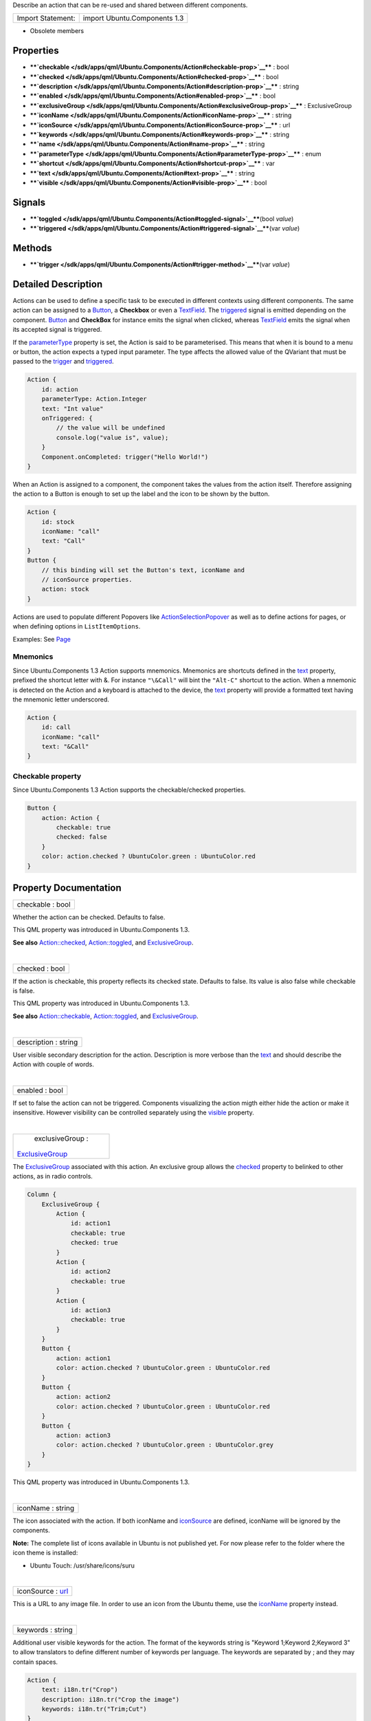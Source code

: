 Describe an action that can be re-used and shared between different
components.

+---------------------+--------------------------------+
| Import Statement:   | import Ubuntu.Components 1.3   |
+---------------------+--------------------------------+

-  Obsolete members

Properties
----------

-  ****`checkable </sdk/apps/qml/Ubuntu.Components/Action#checkable-prop>`__****
   : bool
-  ****`checked </sdk/apps/qml/Ubuntu.Components/Action#checked-prop>`__****
   : bool
-  ****`description </sdk/apps/qml/Ubuntu.Components/Action#description-prop>`__****
   : string
-  ****`enabled </sdk/apps/qml/Ubuntu.Components/Action#enabled-prop>`__****
   : bool
-  ****`exclusiveGroup </sdk/apps/qml/Ubuntu.Components/Action#exclusiveGroup-prop>`__****
   : ExclusiveGroup
-  ****`iconName </sdk/apps/qml/Ubuntu.Components/Action#iconName-prop>`__****
   : string
-  ****`iconSource </sdk/apps/qml/Ubuntu.Components/Action#iconSource-prop>`__****
   : url
-  ****`keywords </sdk/apps/qml/Ubuntu.Components/Action#keywords-prop>`__****
   : string
-  ****`name </sdk/apps/qml/Ubuntu.Components/Action#name-prop>`__**** :
   string
-  ****`parameterType </sdk/apps/qml/Ubuntu.Components/Action#parameterType-prop>`__****
   : enum
-  ****`shortcut </sdk/apps/qml/Ubuntu.Components/Action#shortcut-prop>`__****
   : var
-  ****`text </sdk/apps/qml/Ubuntu.Components/Action#text-prop>`__**** :
   string
-  ****`visible </sdk/apps/qml/Ubuntu.Components/Action#visible-prop>`__****
   : bool

Signals
-------

-  ****`toggled </sdk/apps/qml/Ubuntu.Components/Action#toggled-signal>`__****\ (bool
   *value*)
-  ****`triggered </sdk/apps/qml/Ubuntu.Components/Action#triggered-signal>`__****\ (var
   *value*)

Methods
-------

-  ****`trigger </sdk/apps/qml/Ubuntu.Components/Action#trigger-method>`__****\ (var
   *value*)

Detailed Description
--------------------

Actions can be used to define a specific task to be executed in
different contexts using different components. The same action can be
assigned to a `Button </sdk/apps/qml/Ubuntu.Components/Button/>`__, a
**Checkbox** or even a
`TextField </sdk/apps/qml/Ubuntu.Components/TextField/>`__. The
`triggered </sdk/apps/qml/Ubuntu.Components/Action#triggered-signal>`__
signal is emitted depending on the component.
`Button </sdk/apps/qml/Ubuntu.Components/Button/>`__ and **CheckBox**
for instance emits the signal when clicked, whereas
`TextField </sdk/apps/qml/Ubuntu.Components/TextField/>`__ emits the
signal when its accepted signal is triggered.

If the
`parameterType </sdk/apps/qml/Ubuntu.Components/Action#parameterType-prop>`__
property is set, the Action is said to be parameterised. This means that
when it is bound to a menu or button, the action expects a typed input
parameter. The type affects the allowed value of the QVariant that must
be passed to the
`trigger </sdk/apps/qml/Ubuntu.Components/Action#trigger-method>`__ and
`triggered </sdk/apps/qml/Ubuntu.Components/Action#triggered-signal>`__.

.. code:: qml

    Action {
        id: action
        parameterType: Action.Integer
        text: "Int value"
        onTriggered: {
            // the value will be undefined
            console.log("value is", value);
        }
        Component.onCompleted: trigger("Hello World!")
    }

When an Action is assigned to a component, the component takes the
values from the action itself. Therefore assigning the action to a
Button is enough to set up the label and the icon to be shown by the
button.

.. code:: cpp

    Action {
        id: stock
        iconName: "call"
        text: "Call"
    }
    Button {
        // this binding will set the Button's text, iconName and
        // iconSource properties.
        action: stock
    }

Actions are used to populate different Popovers like
`ActionSelectionPopover </sdk/apps/qml/Ubuntu.Components/Popups.ActionSelectionPopover/>`__
as well as to define actions for pages, or when defining options in
``ListItemOptions``.

Examples: See `Page </sdk/apps/qml/Ubuntu.Components/Page/>`__

Mnemonics
~~~~~~~~~

Since Ubuntu.Components 1.3 Action supports mnemonics. Mnemonics are
shortcuts defined in the
`text </sdk/apps/qml/Ubuntu.Components/Action#text-prop>`__ property,
prefixed the shortcut letter with &. For instance ``"\&Call"`` will bint
the ``"Alt-C"`` shortcut to the action. When a mnemonic is detected on
the Action and a keyboard is attached to the device, the
`text </sdk/apps/qml/Ubuntu.Components/Action#text-prop>`__ property
will provide a formatted text having the mnemonic letter underscored.

.. code:: qml

    Action {
        id: call
        iconName: "call"
        text: "&Call"
    }

Checkable property
~~~~~~~~~~~~~~~~~~

Since Ubuntu.Components 1.3 Action supports the checkable/checked
properties.

.. code:: qml

    Button {
        action: Action {
            checkable: true
            checked: false
        }
        color: action.checked ? UbuntuColor.green : UbuntuColor.red
    }

Property Documentation
----------------------

+--------------------------------------------------------------------------+
|        \ checkable : bool                                                |
+--------------------------------------------------------------------------+

Whether the action can be checked. Defaults to false.

This QML property was introduced in Ubuntu.Components 1.3.

**See also**
`Action::checked </sdk/apps/qml/Ubuntu.Components/Action#checked-prop>`__,
`Action::toggled </sdk/apps/qml/Ubuntu.Components/Action#toggled-signal>`__,
and
`ExclusiveGroup </sdk/apps/qml/Ubuntu.Components/ExclusiveGroup/>`__.

| 

+--------------------------------------------------------------------------+
|        \ checked : bool                                                  |
+--------------------------------------------------------------------------+

If the action is checkable, this property reflects its checked state.
Defaults to false. Its value is also false while checkable is false.

This QML property was introduced in Ubuntu.Components 1.3.

**See also**
`Action::checkable </sdk/apps/qml/Ubuntu.Components/Action#checkable-prop>`__,
`Action::toggled </sdk/apps/qml/Ubuntu.Components/Action#toggled-signal>`__,
and
`ExclusiveGroup </sdk/apps/qml/Ubuntu.Components/ExclusiveGroup/>`__.

| 

+--------------------------------------------------------------------------+
|        \ description : string                                            |
+--------------------------------------------------------------------------+

User visible secondary description for the action. Description is more
verbose than the
`text </sdk/apps/qml/Ubuntu.Components/Action#text-prop>`__ and should
describe the Action with couple of words.

| 

+--------------------------------------------------------------------------+
|        \ enabled : bool                                                  |
+--------------------------------------------------------------------------+

If set to false the action can not be triggered. Components visualizing
the action migth either hide the action or make it insensitive. However
visibility can be controlled separately using the
`visible </sdk/apps/qml/Ubuntu.Components/Action#visible-prop>`__
property.

| 

+--------------------------------------------------------------------------+
|        \ exclusiveGroup :                                                |
| `ExclusiveGroup </sdk/apps/qml/Ubuntu.Components/ExclusiveGroup/>`__     |
+--------------------------------------------------------------------------+

The `ExclusiveGroup </sdk/apps/qml/Ubuntu.Components/ExclusiveGroup/>`__
associated with this action. An exclusive group allows the
`checked </sdk/apps/qml/Ubuntu.Components/Action#checked-prop>`__
property to belinked to other actions, as in radio controls.

.. code:: qml

    Column {
        ExclusiveGroup {
            Action {
                id: action1
                checkable: true
                checked: true
            }
            Action {
                id: action2
                checkable: true
            }
            Action {
                id: action3
                checkable: true
            }
        }
        Button {
            action: action1
            color: action.checked ? UbuntuColor.green : UbuntuColor.red
        }
        Button {
            action: action2
            color: action.checked ? UbuntuColor.green : UbuntuColor.red
        }
        Button {
            action: action3
            color: action.checked ? UbuntuColor.green : UbuntuColor.grey
        }
    }

This QML property was introduced in Ubuntu.Components 1.3.

| 

+--------------------------------------------------------------------------+
|        \ iconName : string                                               |
+--------------------------------------------------------------------------+

The icon associated with the action. If both iconName and
`iconSource </sdk/apps/qml/Ubuntu.Components/Action#iconSource-prop>`__
are defined, iconName will be ignored by the components.

**Note:** The complete list of icons available in Ubuntu is not
published yet. For now please refer to the folder where the icon theme
is installed:

-  Ubuntu Touch: /usr/share/icons/suru

| 

+--------------------------------------------------------------------------+
|        \ iconSource : `url <http://doc.qt.io/qt-5/qml-url.html>`__       |
+--------------------------------------------------------------------------+

This is a URL to any image file. In order to use an icon from the Ubuntu
theme, use the
`iconName </sdk/apps/qml/Ubuntu.Components/Action#iconName-prop>`__
property instead.

| 

+--------------------------------------------------------------------------+
|        \ keywords : string                                               |
+--------------------------------------------------------------------------+

Additional user visible keywords for the action. The format of the
keywords string is "Keyword 1;Keyword 2;Keyword 3" to allow translators
to define different number of keywords per language. The keywords are
separated by ; and they may contain spaces.

.. code:: qml

    Action {
        text: i18n.tr("Crop")
        description: i18n.tr("Crop the image")
        keywords: i18n.tr("Trim;Cut")
    }

| 

+--------------------------------------------------------------------------+
|        \ name : string                                                   |
+--------------------------------------------------------------------------+

The name of the action. By default an action gets it's name generated
automatically if not overridden with later. If name is set to "" then
the action restores it's autogenerated name. The name is not user
visible.

| 

+--------------------------------------------------------------------------+
|        \ parameterType : enum                                            |
+--------------------------------------------------------------------------+

Type of the parameter passed to
`trigger </sdk/apps/qml/Ubuntu.Components/Action#trigger-method>`__ and
`triggered </sdk/apps/qml/Ubuntu.Components/Action#triggered-signal>`__.
Type is an enumeration:

-  **Action.None**: No paramater. (default)
-  **Action.String**: String parameter.
-  **Action.Integer**: Integer parameter.
-  **Action.Bool**: Boolean parameter.
-  **Action.Real**: Single precision floating point parameter.
-  **Action.Object**: The parameter is an object.

.. code:: qml

    Action {
        id: action
        parameterType: Action.String
        onTriggered: {
            // value arguments now contain strings
            console.log(value);
        }
        Component.onCompleted: action.trigger("Hello World")
    }

| 

+--------------------------------------------------------------------------+
|        \ shortcut : `var <http://doc.qt.io/qt-5/qml-var.html>`__         |
+--------------------------------------------------------------------------+

The keyboard shortcut that can be used to trigger the action.
**StandardKey** values such as **StandardKey.Copy** as well as strings
in the form "Ctrl+C" are accepted values.

This QML property was introduced in Qt 1.3.

| 

+--------------------------------------------------------------------------+
|        \ text : string                                                   |
+--------------------------------------------------------------------------+

The user visible primary label of the action.

Mnemonics are shortcuts prefixed in the text with &. If the text has
multiple occurences of the & character, the first one will be considered
for the shortcut. However && can be used for a single & in the text, not
as a mnemonic. The & character cannot be used as shortcut.

| 

+--------------------------------------------------------------------------+
|        \ visible : bool                                                  |
+--------------------------------------------------------------------------+

Specifies whether the action is visible to the user. Defaults to true.

| 

Signal Documentation
--------------------

+--------------------------------------------------------------------------+
|        \ toggled(bool *value*)                                           |
+--------------------------------------------------------------------------+

Signal called when the action's checked property changes.

**Note:** The toggled signal should be used for checkable actions rather
than the triggered signal.

**See also**
`Action::checkable </sdk/apps/qml/Ubuntu.Components/Action#checkable-prop>`__,
`Action::checked </sdk/apps/qml/Ubuntu.Components/Action#checked-prop>`__,
and
`ExclusiveGroup </sdk/apps/qml/Ubuntu.Components/ExclusiveGroup/>`__.

| 

+--------------------------------------------------------------------------+
|        \ triggered(`var <http://doc.qt.io/qt-5/qml-var.html>`__ *value*) |
+--------------------------------------------------------------------------+

Signal called when the action is triggered. The user visible primary
label of the action when emitted by components. Custom implementations
must make sure this rule is followed, therefore instead of emitting the
signal the
`trigger </sdk/apps/qml/Ubuntu.Components/Action#trigger-method>`__
function should be called.

| 

Method Documentation
--------------------

+--------------------------------------------------------------------------+
|        \ trigger(`var <http://doc.qt.io/qt-5/qml-var.html>`__ *value*)   |
+--------------------------------------------------------------------------+

Checks the ``value`` against the action
`parameterType </sdk/apps/qml/Ubuntu.Components/Action#parameterType-prop>`__
and triggers the action. If
`parameterType </sdk/apps/qml/Ubuntu.Components/Action#parameterType-prop>`__
is ``Action.None``, it will trigger as

.. code:: cpp

    action.trigger()

| 
